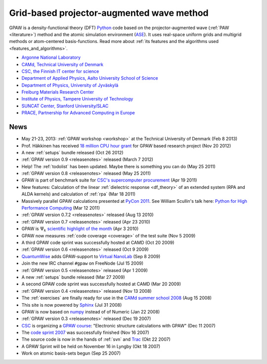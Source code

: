 ==========================================
Grid-based projector-augmented wave method
==========================================

GPAW is a density-functional theory (DFT) Python_ code based on the
projector-augmented wave (:ref:`PAW <literature>`) method and the
atomic simulation environment (ASE_).  It uses real-space uniform
grids and multigrid methods or atom-centered basis-functions.  Read
more about :ref:`its features and the algorithms used
<features_and_algorithms>`.

.. _Python: http://www.python.org
.. _ASE: https://wiki.fysik.dtu.dk/ase

.. |i0| image:: _static/logo-anl.png
        :height: 44 px
        :target: http://www.anl.gov
.. |i1| image:: _static/logo-dtu.png
        :height: 44 px
        :target: http://www.camp.dtu.dk
.. |i2| image:: _static/logo-csc.png
        :height: 44 px
        :target: http://www.csc.fi
.. |i3| image:: _static/logo-aalto.png
        :height: 44 px
        :target: http://physics.aalto.fi
.. |i4| image:: _static/logo-jyu.png
        :height: 44 px
        :target: http://www.phys.jyu.fi
.. |i5| image:: _static/logo-fmf.png
        :height: 44 px
        :target: http://www.fmf.uni-freiburg.de
.. |i6| image:: _static/logo-tut.png
        :height: 44 px
        :target: http://www.tut.fi
.. |i7| image:: _static/logo-suncat.png
        :height: 22 px
        :align: middle
        :target: http://suncat.stanford.edu
.. |i8| image:: _static/logo-slac-center.png
        :height: 38 px
        :target: http://suncat.stanford.edu
.. |i9| image:: _static/logo-prace.png
        :height: 44 px
        :target: http://http://www.prace-ri.eu/



|i0| |i1| |i2| |i3| |i4| |i5| |i6| |i8| |i9|

 
* `Argonne National Laboratory <http://www.anl.gov>`_
* `CAMd, Technical University of Denmark <http://www.camp.dtu.dk>`_
* `CSC, the Finnish IT center for science <http://www.csc.fi>`_
* `Department of Applied Physics, Aalto University School of Science
  <http://physics.aalto.fi>`_
* `Department of Physics, University of Jyväskylä <http://www.phys.jyu.fi>`_
* `Freiburg Materials Research Center <http://www.fmf.uni-freiburg.de>`_
* `Institute of Physics, Tampere University of Technology <http://www.tut.fi>`_
* `SUNCAT Center, Stanford University/SLAC <http://suncat.stanford.edu>`_
* `PRACE, Partnership for Advanced Computing in Europe 
  <http://www.prace-ri.eu/>`_


.. _news:

News
====

* May 21-23, 2013: :ref:`GPAW workshop <workshop>` at the Technical
  University of Denmark (Feb 8 2013)

* Prof. Häkkinen has received `18 million CPU hour grant`_ for GPAW based 
  research project (Nov 20 2012)

* A new :ref:`setups` bundle released (Oct 26 2012)

* :ref:`GPAW version 0.9 <releasenotes>` released (March 7 2012)

* Help!  The :ref:`todolist` has been updated.  Maybe there is
  something you can do (May 25 2011)
 
* :ref:`GPAW version 0.8 <releasenotes>` released (May 25 2011)

* GPAW is part of benchmark suite for `CSC's supercomputer procurement`_ 
  (Apr 19 2011)

* New features: Calculation of the linear :ref:`dielectric response
  <df_theory>` of an extended system (RPA and ALDA kernels) and
  calculation of :ref:`rpa` (Mar 18 2011)

* Massively parallel GPAW calculations presented at `PyCon 2011`_.
  See William Scullin's talk here: `Python for High Performance
  Computing`_ (Mar 12 2011)

* :ref:`GPAW version 0.7.2 <releasenotes>` released (Aug 13 2010)

* :ref:`GPAW version 0.7 <releasenotes>` released (Apr 23 2010)

* GPAW is :math:`\Psi_k` `scientific highlight of the month`_ (Apr 3 2010)

* GPAW now measures :ref:`code coverage <coverage>` of the test suite
  (Nov 5 2009)

* A third GPAW code sprint was successfully hosted at CAMD (Oct 20 2009)

* :ref:`GPAW version 0.6 <releasenotes>` released (Oct 9 2009)

* `QuantumWise <http://www.quantumwise.com>`_ adds GPAW-support to
  `Virtual NanoLab`_ (Sep 8 2009)

* Join the new IRC channel ``#gpaw`` on FreeNode (Jul 15 2009)

* :ref:`GPAW version 0.5 <releasenotes>` released (Apr 1 2009)

* A new :ref:`setups` bundle released (Mar 27 2009)

* A second GPAW code sprint was successfully hosted at CAMD (Mar 20 2009)

* :ref:`GPAW version 0.4 <releasenotes>` released (Nov 13 2008)

* The :ref:`exercises` are finally ready for use in the `CAMd summer
  school 2008`_ (Aug 15 2008)

* This site is now powered by Sphinx_ (Jul 31 2008)

* GPAW is now based on numpy_ instead of of Numeric (Jan 22 2008)

* :ref:`GPAW version 0.3 <releasenotes>` released (Dec 19 2007)

* CSC_ is organizing a `GPAW course`_: "Electronic structure
  calculations with GPAW" (Dec 11 2007)

* The `code sprint 2007`_ was successfully finished (Nov 16 2007)

* The source code is now in the hands of :ref:`svn` and Trac_ (Okt 22 2007)

* A GPAW Sprint will be held on November 16 in Lyngby (Okt 18 2007)

* Work on atomic basis-sets begun (Sep 25 2007)

.. _numpy: http://numpy.scipy.org/
.. _CSC: http://www.csc.fi
.. _GPAW course: http://www.csc.fi/english/csc/courses/archive/gpaw-2008-01
.. _Trac: https://trac.fysik.dtu.dk/projects/gpaw
.. _Sphinx: http://sphinx.pocoo.org
.. _CAMd summer school 2008: http://www.camd.dtu.dk/English/Events/CAMD_Summer_School_2008/Programme.aspx
.. _code sprint 2007: http://www.dtu.dk/Nyheder/Nyt_fra_Institutterne.aspx?guid={38B92D63-FB09-4DFA-A074-504146A2D678}
.. _Virtual NanoLab: http://www.quantumwise.com/products/12-products/28-atk-se-200906#GPAW
.. _scientific highlight of the month: http://www.psi-k.org/newsletters/News_98/Highlight_98.pdf
.. _pycon 2011: http://us.pycon.org/2011/schedule/presentations/226/
.. _Python for High Performance Computing: http://pycon.blip.tv/file/4881240/
.. _CSC's supercomputer procurement: http://www.csc.fi/english/pages/hpc2011
.. _18 million CPU hour grant: http://www.prace-ri.eu/PRACE-5thRegular-Call

